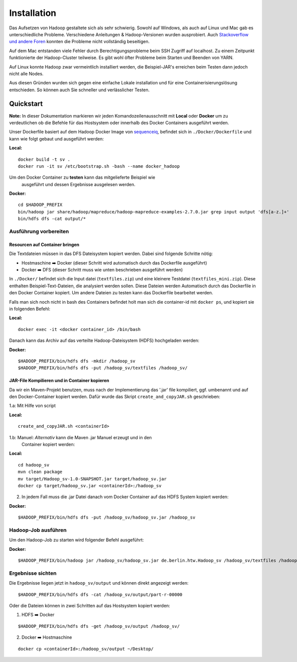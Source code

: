 Installation
============

Das Aufsetzen von Hadoop gestaltete sich als sehr schwierig. Sowohl auf
Windows, als auch auf Linux und Mac gab es unterschiedliche Probleme.
Verschiedene Anleitungen & Hadoop-Versionen wurden ausprobiert. Auch
`Stackoverflow <https://stackoverflow.com/questions/14932794/problems-in-setting-hadoop-on-mac-os-x-10-8>`__
`und <https://medium.com/@jayden.chua/installing-hadoop-on-macos-a334ab45bb3>`__
`andere <https://gist.github.com/christine-le/2a5dd75c9e0a2f87bc1edda42c9b8206>`__
`Foren <https://isaacchanghau.github.io/post/install_hadoop_mac/>`__
konnten die Probleme nicht vollständig beseitigen.

Auf dem Mac entstanden viele Fehler durch Berechtigungsprobleme beim SSH
Zugriff auf localhost. Zu einem Zeitpunkt funktionierte der
Hadoop-Cluster teilweise. Es gibt wohl öfter Probleme beim 
Starten und Beenden von YARN.

Auf Linux konnte Hadoop zwar vermeintlich installiert werden, die
Beispiel-JAR's erreichen beim Testen dann jedoch nicht alle Nodes.

Aus diesen Gründen wurden sich gegen eine einfache Lokale installation
und für eine Containerisierungslösung entschieden. So können auch Sie
schneller und verlässlicher Testen.

Quickstart
^^^^^^^^^^


**Note:** In dieser Dokumentation markieren wir jeden
Komandozeilenausschnitt mit **Local** oder **Docker** um zu
verdeutlichen ob die Befehle für das Hostsystem oder innerhalb des
Docker Containers ausgeführt werden.

Unser Dockerfile basiert auf dem Hadoop Docker Image von
`sequenceiq <https://hub.docker.com/r/sequenceiq/hadoop-docker/>`__,
befindet sich in ``./Docker/Dockerfile`` und kann wie folgt gebaut und
ausgeführt werden:

**Local:**

::

    docker build -t sv .
    docker run -it sv /etc/bootstrap.sh -bash --name docker_hadoop

Um den Docker Container zu **testen** kann das mitgelieferte Beispiel wie
 ausgeführt und dessen Ergebnisse ausgelesen werden.

**Docker:**

::

    cd $HADOOP_PREFIX
    bin/hadoop jar share/hadoop/mapreduce/hadoop-mapreduce-examples-2.7.0.jar grep input output 'dfs[a-z.]+'
    bin/hdfs dfs -cat output/*



Ausführung vorbereiten
----------------------

Resourcen auf Container bringen
~~~~~~~~~~~~~~~~~~~~~~~~~~~~~~~

Die Textdateien müssen in das DFS Dateisystem kopiert werden. Dabei sind folgende Schritte nötig:

- Hostmaschine ➡️ Docker (dieser Schritt wird automatisch durch das Dockerfile ausgeführt)
- Docker ➡️ DFS (dieser Schritt muss wie unten beschrieben ausgeführt werden)

In ``./Docker/`` befindet sich die Input datei (``textfiles.zip``) und
eine kleinere Testdatei (``textfiles_mini.zip``). Diese enthalten
Beispiel-Text-Dateien, die analysiert werden sollen. Diese Dateien
werden Automatisch durch das Dockerfile in den Docker Container kopiert.
Um andere Dateien zu testen kann das Dockerfile bearbeitet werden.

Falls man sich noch nicht in bash des Containers befindet holt man sich
die container-id mit ``docker ps``, und kopiert sie in folgenden Befehl:

**Local:**

::

    docker exec -it <docker container_id> /bin/bash

Danach kann das Archiv auf das verteilte Hadoop-Dateisystem (HDFS)
hochgeladen werden:

**Docker:**

::

    $HADOOP_PREFIX/bin/hdfs dfs -mkdir /hadoop_sv
    $HADOOP_PREFIX/bin/hdfs dfs -put /hadoop_sv/textfiles /hadoop_sv/

JAR-File Kompilieren und in Container kopieren
~~~~~~~~~~~~~~~~~~~~~~~~~~~~~~~~~~~~~~~~~~~~~~

Da wir ein Maven-Projekt benutzen, muss nach der Implementierung das
'.jar' file kompiliert, ggf. umbenannt und auf den Docker-Container
kopiert werden. Dafür wurde das Skript ``create_and_copyJAR.sh``
geschrieben:

1.a: Mit Hilfe von script

**Local:**

::

    create_and_copyJAR.sh <containerId>

1.b: Manuel: *Alternativ* kann die Maven .jar Manuel erzeugt und in den
   Container kopiert werden:

**Local:**

::

    cd hadoop_sv
    mvn clean package
    mv target/Hadoop_sv-1.0-SNAPSHOT.jar target/hadoop_sv.jar
    docker cp target/hadoop_sv.jar <containerId>:/hadoop_sv

2. In jedem Fall muss die .jar Datei danach vom Docker Container auf das
   HDFS System kopiert werden:

**Docker:**

::

    $HADOOP_PREFIX/bin/hdfs dfs -put /hadoop_sv/hadoop_sv.jar /hadoop_sv

Hadoop-Job ausführen
--------------------

Um den Hadoop-Job zu starten wird folgender Befehl ausgeführt:

**Docker:**

::

    $HADOOP_PREFIX/bin/hadoop jar /hadoop_sv/hadoop_sv.jar de.berlin.htw.Hadoop_sv /hadoop_sv/textfiles /hadoop_sv/output/


Ergebnisse sichten
------------------

Die Ergebnisse liegen jetzt in ``hadoop_sv/output`` und können direkt angezeigt werden:

::
    
    $HADOOP_PREFIX/bin/hdfs dfs -cat /hadoop_sv/output/part-r-00000

Oder die Dateien können in zwei Schritten auf das Hostsystem kopiert werden:

1. HDFS ➡️ Docker

::

   $HADOOP_PREFIX/bin/hdfs dfs -get /hadoop_sv/output /hadoop_sv/

2. Docker ️➡️ ️Hostmaschine

::

   docker cp <containerId>:/hadoop_sv/output ~/Desktop/